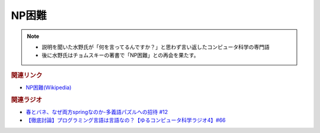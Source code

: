 NP困難
==========================================================
.. note:: 
  * 説明を聞いた水野氏が「何を言ってるんですか？」と思わず言い返したコンピュータ科学の専門語
  * 後に水野氏はチョムスキーの著書で「NP困難」との再会を果たす。

.. rubric:: 関連リンク
* `NP困難(Wikipedia) <https://ja.wikipedia.org/wiki/NP困難>`_ 

.. rubric:: 関連ラジオ
* `春とバネ、なぜ両方springなのか-多義語パズルへの招待 #12`_
* `【徹底討論】プログラミング言語は言語なの？【ゆるコンピュータ科学ラジオ4】#66`_

.. _【徹底討論】プログラミング言語は言語なの？【ゆるコンピュータ科学ラジオ4】#66: https://www.youtube.com/watch?v=ru1ZVmytMoo
.. _春とバネ、なぜ両方springなのか-多義語パズルへの招待 #12: https://www.youtube.com/watch?v=xE91uqIpOMU

